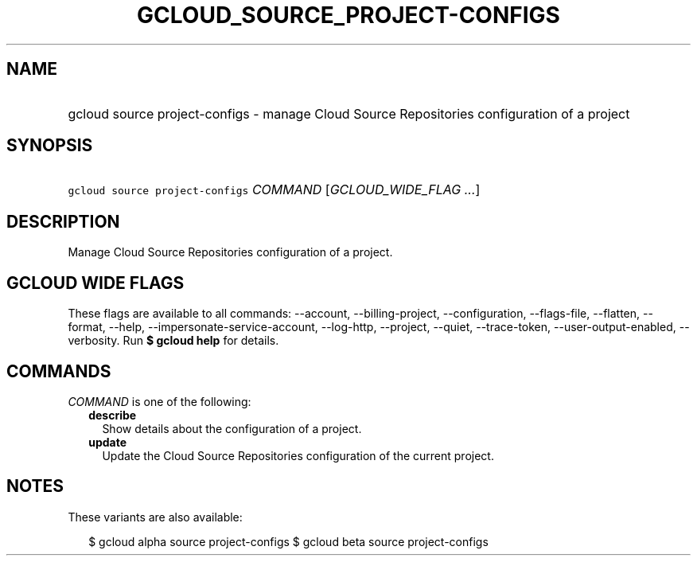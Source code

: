 
.TH "GCLOUD_SOURCE_PROJECT\-CONFIGS" 1



.SH "NAME"
.HP
gcloud source project\-configs \- manage Cloud Source Repositories configuration of a project



.SH "SYNOPSIS"
.HP
\f5gcloud source project\-configs\fR \fICOMMAND\fR [\fIGCLOUD_WIDE_FLAG\ ...\fR]



.SH "DESCRIPTION"

Manage Cloud Source Repositories configuration of a project.



.SH "GCLOUD WIDE FLAGS"

These flags are available to all commands: \-\-account, \-\-billing\-project,
\-\-configuration, \-\-flags\-file, \-\-flatten, \-\-format, \-\-help,
\-\-impersonate\-service\-account, \-\-log\-http, \-\-project, \-\-quiet,
\-\-trace\-token, \-\-user\-output\-enabled, \-\-verbosity. Run \fB$ gcloud
help\fR for details.



.SH "COMMANDS"

\f5\fICOMMAND\fR\fR is one of the following:

.RS 2m
.TP 2m
\fBdescribe\fR
Show details about the configuration of a project.

.TP 2m
\fBupdate\fR
Update the Cloud Source Repositories configuration of the current project.


.RE
.sp

.SH "NOTES"

These variants are also available:

.RS 2m
$ gcloud alpha source project\-configs
$ gcloud beta source project\-configs
.RE

